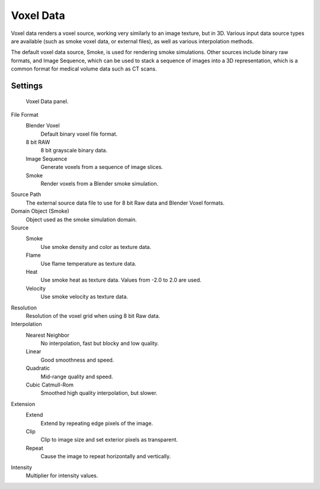 .. _bpy.types.VoxelDataTexture:

**********
Voxel Data
**********

Voxel data renders a voxel source, working very similarly to an image texture, but in 3D.
Various input data source types are available (such as smoke voxel data, or external files),
as well as various interpolation methods.

The default voxel data source, Smoke, is used for rendering smoke simulations.
Other sources include binary raw formats, and Image Sequence,
which can be used to stack a sequence of images into a 3D representation,
which is a common format for medical volume data such as CT scans.


Settings
========

.. figure:: /images/render_blender-render_textures_volume_voxel-data.png

   Voxel Data panel.

File Format
   Blender Voxel
      Default binary voxel file format.
   8 bit RAW
      8 bit grayscale binary data.
   Image Sequence
      Generate voxels from a sequence of image slices.
   Smoke
      Render voxels from a Blender smoke simulation.

Source Path
   The external source data file to use for 8 bit Raw data and Blender Voxel formats.

Domain Object (Smoke)
   Object used as the smoke simulation domain.

Source
   Smoke
      Use smoke density and color as texture data.
   Flame
      Use flame temperature as texture data.
   Heat
      Use smoke heat as texture data. Values from -2.0 to 2.0 are used.
   Velocity
      Use smoke velocity as texture data.

Resolution
   Resolution of the voxel grid when using 8 bit Raw data.

Interpolation
   Nearest Neighbor
      No interpolation, fast but blocky and low quality.
   Linear
      Good smoothness and speed.
   Quadratic
      Mid-range quality and speed.
   Cubic Catmull-Rom
      Smoothed high quality interpolation, but slower.

Extension
   Extend
      Extend by repeating edge pixels of the image.
   Clip
      Clip to image size and set exterior pixels as transparent.
   Repeat
      Cause the image to repeat horizontally and vertically.

Intensity
   Multiplier for intensity values.
